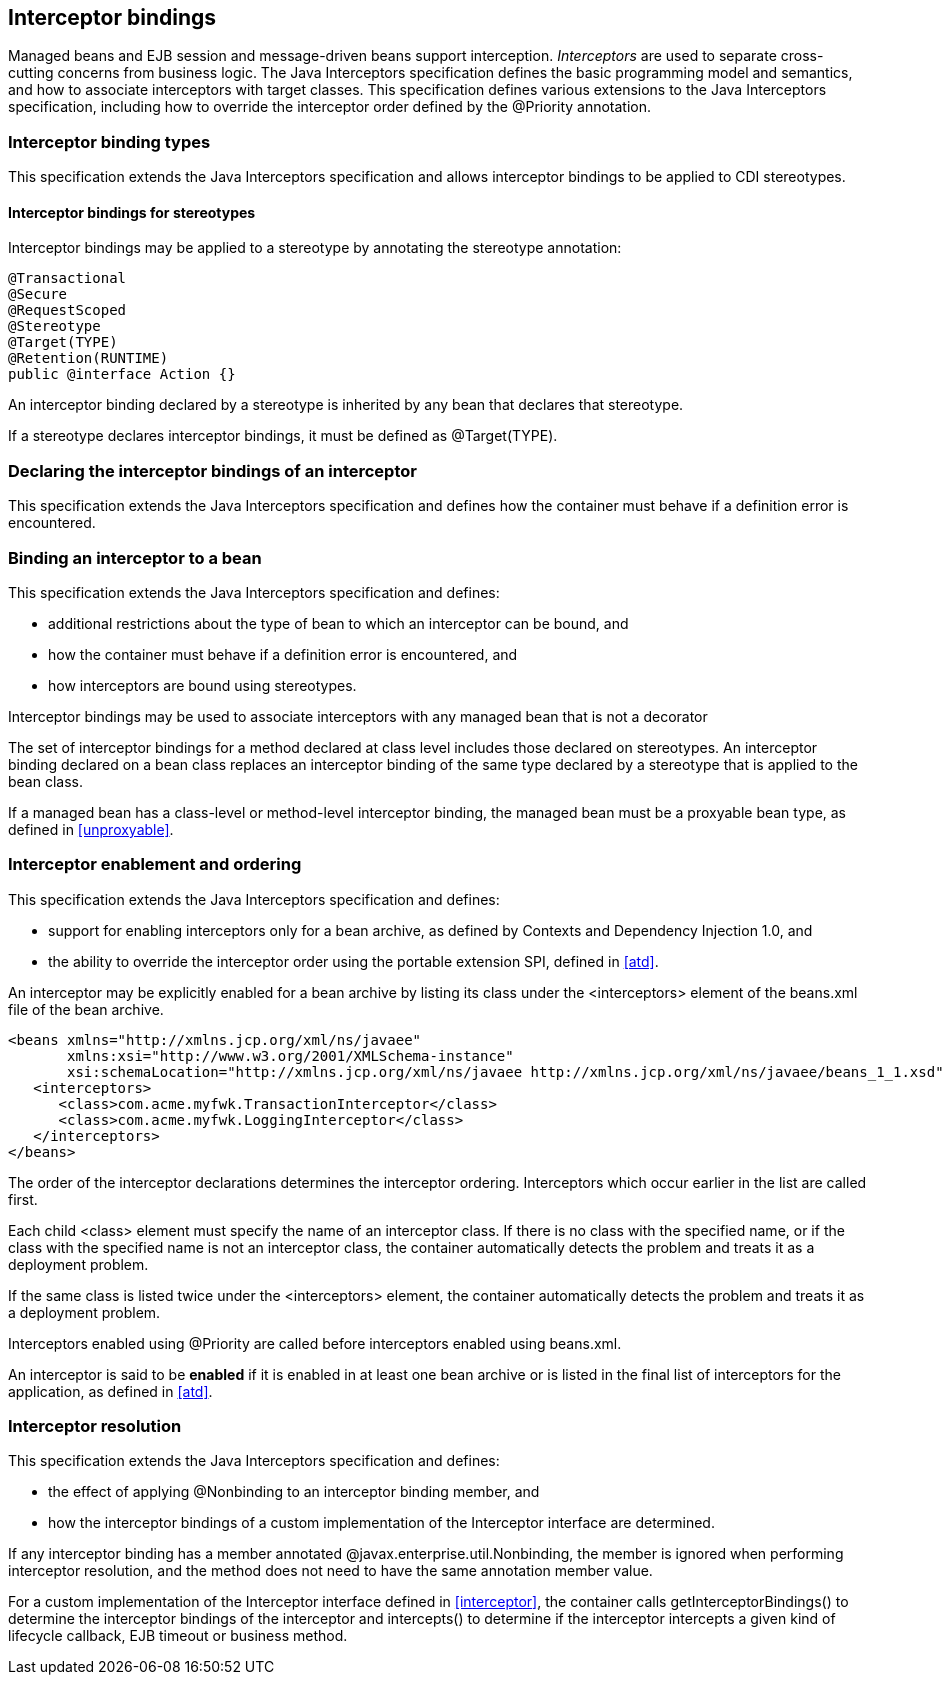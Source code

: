 [[interceptors]]

== Interceptor bindings

Managed beans and EJB session and message-driven beans support interception. _Interceptors_ are used to separate cross-cutting concerns from business logic. The Java Interceptors specification defines the basic programming model and semantics, and how to associate interceptors with target classes. This specification defines various extensions to the Java Interceptors specification, including how to override the interceptor order defined by the +@Priority+ annotation.

[[interceptor_bindings]]

=== Interceptor binding types

This specification extends the Java Interceptors specification and allows interceptor bindings to be applied to CDI stereotypes.

[[stereotype_interceptor_bindings]]

==== Interceptor bindings for stereotypes

Interceptor bindings may be applied to a stereotype by annotating the stereotype annotation:

[source, java]
----
@Transactional
@Secure
@RequestScoped
@Stereotype
@Target(TYPE)
@Retention(RUNTIME)
public @interface Action {}
----

An interceptor binding declared by a stereotype is inherited by any bean that declares that stereotype.

If a stereotype declares interceptor bindings, it must be defined as +@Target(TYPE)+.

[[declaring_interceptor]]

=== Declaring the interceptor bindings of an interceptor

This specification extends the Java Interceptors specification and defines how the container must behave if a definition error is encountered.


[[binding_interceptor_to_bean]]

=== Binding an interceptor to a bean

This specification extends the Java Interceptors specification and defines:

* additional restrictions about the type of bean to which an interceptor can be bound, and
* how the container must behave if a definition error is encountered, and
* how interceptors are bound using stereotypes.

Interceptor bindings may be used to associate interceptors with any managed bean that is not a decorator

The set of interceptor bindings for a method declared at class level includes those declared on stereotypes. An interceptor binding declared on a bean class replaces an interceptor binding of the same type declared by a stereotype that is applied to the bean class.

If a managed bean has a class-level or method-level interceptor binding, the managed bean must be a proxyable bean type, as defined in <<unproxyable>>.

[[enabled_interceptors]]

=== Interceptor enablement and ordering

This specification extends the Java Interceptors specification and defines:

* support for enabling interceptors only for a bean archive, as defined by Contexts and Dependency Injection 1.0, and
* the ability to override the interceptor order using the portable extension SPI, defined in <<atd>>.

An interceptor may be explicitly enabled for a bean archive by listing its class under the +<interceptors>+ element of the +beans.xml+ file of the bean archive.

[source,xml]
----
<beans xmlns="http://xmlns.jcp.org/xml/ns/javaee"
       xmlns:xsi="http://www.w3.org/2001/XMLSchema-instance"
       xsi:schemaLocation="http://xmlns.jcp.org/xml/ns/javaee http://xmlns.jcp.org/xml/ns/javaee/beans_1_1.xsd"">
   <interceptors>
      <class>com.acme.myfwk.TransactionInterceptor</class>
      <class>com.acme.myfwk.LoggingInterceptor</class>
   </interceptors>
</beans>
----

The order of the interceptor declarations determines the interceptor ordering. Interceptors which occur earlier in the list are called first.

Each child +<class>+ element must specify the name of an interceptor class. If there is no class with the specified name, or if the class with the specified name is not an interceptor class, the container automatically detects the problem and treats it as a deployment problem.

If the same class is listed twice under the +<interceptors>+ element, the container automatically detects the problem and treats it as a deployment problem.

Interceptors enabled using +@Priority+ are called before interceptors enabled using +beans.xml+.

An interceptor is said to be *enabled* if it is enabled in at least one bean archive or is listed in the final list of interceptors for the application, as defined in <<atd>>.

[[interceptor_resolution]]

=== Interceptor resolution

This specification extends the Java Interceptors specification and defines:

* the effect of applying +@Nonbinding+ to an interceptor binding member, and
* how the interceptor bindings of a custom implementation of the +Interceptor+ interface are determined.

If any interceptor binding has a member annotated +@javax.enterprise.util.Nonbinding+, the member is ignored when performing interceptor resolution, and the method does not need to have the same annotation member value.

For a custom implementation of the +Interceptor+ interface defined in <<interceptor>>, the container calls +getInterceptorBindings()+ to determine the interceptor bindings of the interceptor and +intercepts()+ to determine if the interceptor intercepts a given kind of lifecycle callback, EJB timeout or business method.

